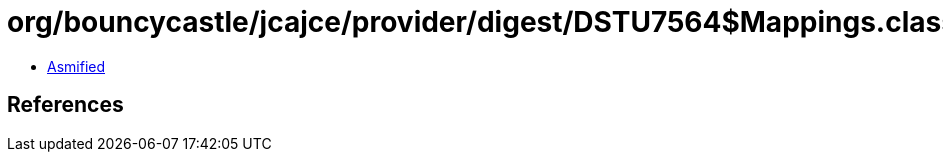 = org/bouncycastle/jcajce/provider/digest/DSTU7564$Mappings.class

 - link:DSTU7564$Mappings-asmified.java[Asmified]

== References

